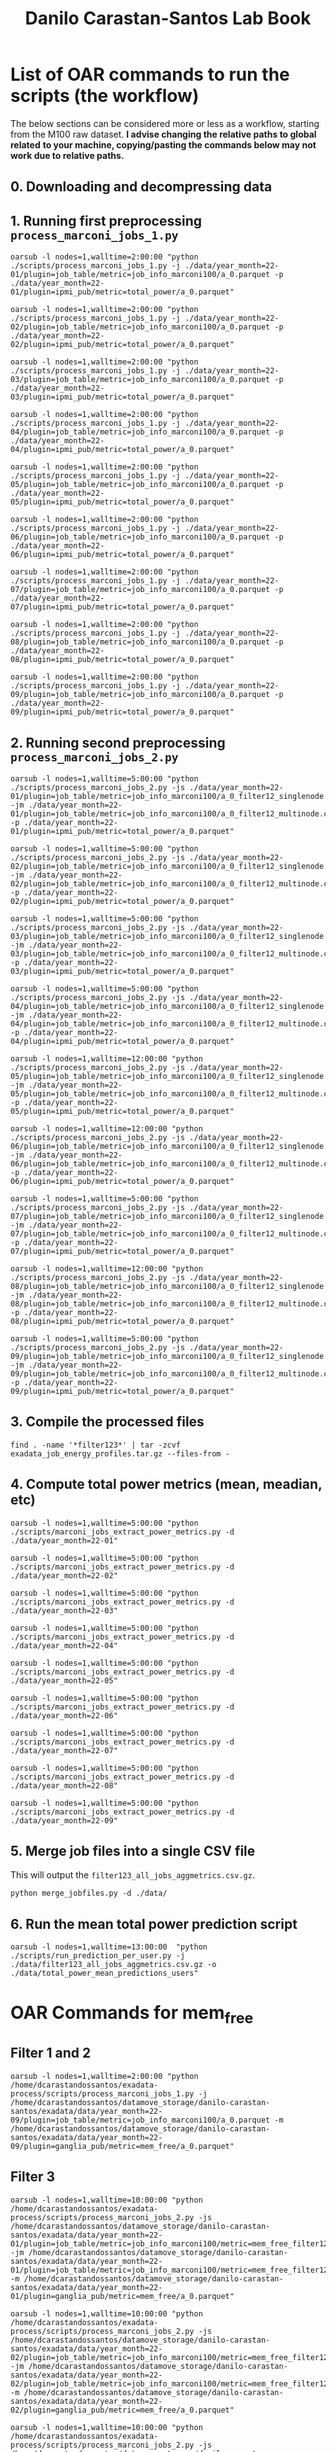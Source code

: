 #+TITLE: Danilo Carastan-Santos Lab Book

* List of OAR commands to run the scripts (the workflow)
The below sections can be considered more or less as a workflow, starting from
the M100 raw dataset. *I advise changing the relative paths to global related*
*to your machine, copying/pasting the commands below may not work due to relative
paths.*

** 0. Downloading and decompressing data
** 1. Running first preprocessing ~process_marconi_jobs_1.py~

#+begin_example
oarsub -l nodes=1,walltime=2:00:00 "python ./scripts/process_marconi_jobs_1.py -j ./data/year_month=22-01/plugin=job_table/metric=job_info_marconi100/a_0.parquet -p ./data/year_month=22-01/plugin=ipmi_pub/metric=total_power/a_0.parquet"

oarsub -l nodes=1,walltime=2:00:00 "python ./scripts/process_marconi_jobs_1.py -j ./data/year_month=22-02/plugin=job_table/metric=job_info_marconi100/a_0.parquet -p ./data/year_month=22-02/plugin=ipmi_pub/metric=total_power/a_0.parquet"

oarsub -l nodes=1,walltime=2:00:00 "python ./scripts/process_marconi_jobs_1.py -j ./data/year_month=22-03/plugin=job_table/metric=job_info_marconi100/a_0.parquet -p ./data/year_month=22-03/plugin=ipmi_pub/metric=total_power/a_0.parquet"

oarsub -l nodes=1,walltime=2:00:00 "python ./scripts/process_marconi_jobs_1.py -j ./data/year_month=22-04/plugin=job_table/metric=job_info_marconi100/a_0.parquet -p ./data/year_month=22-04/plugin=ipmi_pub/metric=total_power/a_0.parquet"

oarsub -l nodes=1,walltime=2:00:00 "python ./scripts/process_marconi_jobs_1.py -j ./data/year_month=22-05/plugin=job_table/metric=job_info_marconi100/a_0.parquet -p ./data/year_month=22-05/plugin=ipmi_pub/metric=total_power/a_0.parquet"

oarsub -l nodes=1,walltime=2:00:00 "python ./scripts/process_marconi_jobs_1.py -j ./data/year_month=22-06/plugin=job_table/metric=job_info_marconi100/a_0.parquet -p ./data/year_month=22-06/plugin=ipmi_pub/metric=total_power/a_0.parquet"

oarsub -l nodes=1,walltime=2:00:00 "python ./scripts/process_marconi_jobs_1.py -j ./data/year_month=22-07/plugin=job_table/metric=job_info_marconi100/a_0.parquet -p ./data/year_month=22-07/plugin=ipmi_pub/metric=total_power/a_0.parquet"

oarsub -l nodes=1,walltime=2:00:00 "python ./scripts/process_marconi_jobs_1.py -j ./data/year_month=22-08/plugin=job_table/metric=job_info_marconi100/a_0.parquet -p ./data/year_month=22-08/plugin=ipmi_pub/metric=total_power/a_0.parquet"

oarsub -l nodes=1,walltime=2:00:00 "python ./scripts/process_marconi_jobs_1.py -j ./data/year_month=22-09/plugin=job_table/metric=job_info_marconi100/a_0.parquet -p ./data/year_month=22-09/plugin=ipmi_pub/metric=total_power/a_0.parquet"
#+end_example

** 2. Running second preprocessing ~process_marconi_jobs_2.py~

#+begin_example
oarsub -l nodes=1,walltime=5:00:00 "python ./scripts/process_marconi_jobs_2.py -js ./data/year_month=22-01/plugin=job_table/metric=job_info_marconi100/a_0_filter12_singlenode.csv -jm ./data/year_month=22-01/plugin=job_table/metric=job_info_marconi100/a_0_filter12_multinode.csv -p ./data/year_month=22-01/plugin=ipmi_pub/metric=total_power/a_0.parquet"

oarsub -l nodes=1,walltime=5:00:00 "python ./scripts/process_marconi_jobs_2.py -js ./data/year_month=22-02/plugin=job_table/metric=job_info_marconi100/a_0_filter12_singlenode.csv -jm ./data/year_month=22-02/plugin=job_table/metric=job_info_marconi100/a_0_filter12_multinode.csv -p ./data/year_month=22-02/plugin=ipmi_pub/metric=total_power/a_0.parquet"

oarsub -l nodes=1,walltime=5:00:00 "python ./scripts/process_marconi_jobs_2.py -js ./data/year_month=22-03/plugin=job_table/metric=job_info_marconi100/a_0_filter12_singlenode.csv -jm ./data/year_month=22-03/plugin=job_table/metric=job_info_marconi100/a_0_filter12_multinode.csv -p ./data/year_month=22-03/plugin=ipmi_pub/metric=total_power/a_0.parquet"

oarsub -l nodes=1,walltime=5:00:00 "python ./scripts/process_marconi_jobs_2.py -js ./data/year_month=22-04/plugin=job_table/metric=job_info_marconi100/a_0_filter12_singlenode.csv -jm ./data/year_month=22-04/plugin=job_table/metric=job_info_marconi100/a_0_filter12_multinode.csv -p ./data/year_month=22-04/plugin=ipmi_pub/metric=total_power/a_0.parquet"

oarsub -l nodes=1,walltime=12:00:00 "python ./scripts/process_marconi_jobs_2.py -js ./data/year_month=22-05/plugin=job_table/metric=job_info_marconi100/a_0_filter12_singlenode.csv -jm ./data/year_month=22-05/plugin=job_table/metric=job_info_marconi100/a_0_filter12_multinode.csv -p ./data/year_month=22-05/plugin=ipmi_pub/metric=total_power/a_0.parquet"

oarsub -l nodes=1,walltime=12:00:00 "python ./scripts/process_marconi_jobs_2.py -js ./data/year_month=22-06/plugin=job_table/metric=job_info_marconi100/a_0_filter12_singlenode.csv -jm ./data/year_month=22-06/plugin=job_table/metric=job_info_marconi100/a_0_filter12_multinode.csv -p ./data/year_month=22-06/plugin=ipmi_pub/metric=total_power/a_0.parquet"

oarsub -l nodes=1,walltime=5:00:00 "python ./scripts/process_marconi_jobs_2.py -js ./data/year_month=22-07/plugin=job_table/metric=job_info_marconi100/a_0_filter12_singlenode.csv -jm ./data/year_month=22-07/plugin=job_table/metric=job_info_marconi100/a_0_filter12_multinode.csv -p ./data/year_month=22-07/plugin=ipmi_pub/metric=total_power/a_0.parquet"

oarsub -l nodes=1,walltime=12:00:00 "python ./scripts/process_marconi_jobs_2.py -js ./data/year_month=22-08/plugin=job_table/metric=job_info_marconi100/a_0_filter12_singlenode.csv -jm ./data/year_month=22-08/plugin=job_table/metric=job_info_marconi100/a_0_filter12_multinode.csv -p ./data/year_month=22-08/plugin=ipmi_pub/metric=total_power/a_0.parquet"

oarsub -l nodes=1,walltime=5:00:00 "python ./scripts/process_marconi_jobs_2.py -js ./data/year_month=22-09/plugin=job_table/metric=job_info_marconi100/a_0_filter12_singlenode.csv -jm ./data/year_month=22-09/plugin=job_table/metric=job_info_marconi100/a_0_filter12_multinode.csv -p ./data/year_month=22-09/plugin=ipmi_pub/metric=total_power/a_0.parquet"
#+end_example

** 3. Compile the processed files

#+begin_example
find . -name '*filter123*' | tar -zcvf exadata_job_energy_profiles.tar.gz --files-from -
#+end_example

** 4. Compute total power metrics (mean, meadian, etc)

#+begin_example
oarsub -l nodes=1,walltime=5:00:00 "python ./scripts/marconi_jobs_extract_power_metrics.py -d ./data/year_month=22-01"

oarsub -l nodes=1,walltime=5:00:00 "python ./scripts/marconi_jobs_extract_power_metrics.py -d ./data/year_month=22-02"

oarsub -l nodes=1,walltime=5:00:00 "python ./scripts/marconi_jobs_extract_power_metrics.py -d ./data/year_month=22-03"

oarsub -l nodes=1,walltime=5:00:00 "python ./scripts/marconi_jobs_extract_power_metrics.py -d ./data/year_month=22-04"

oarsub -l nodes=1,walltime=5:00:00 "python ./scripts/marconi_jobs_extract_power_metrics.py -d ./data/year_month=22-05"

oarsub -l nodes=1,walltime=5:00:00 "python ./scripts/marconi_jobs_extract_power_metrics.py -d ./data/year_month=22-06"

oarsub -l nodes=1,walltime=5:00:00 "python ./scripts/marconi_jobs_extract_power_metrics.py -d ./data/year_month=22-07"

oarsub -l nodes=1,walltime=5:00:00 "python ./scripts/marconi_jobs_extract_power_metrics.py -d ./data/year_month=22-08"

oarsub -l nodes=1,walltime=5:00:00 "python ./scripts/marconi_jobs_extract_power_metrics.py -d ./data/year_month=22-09"
#+end_example
** 5. Merge job files into a single CSV file
This will output the ~filter123_all_jobs_aggmetrics.csv.gz~.

#+begin_example
python merge_jobfiles.py -d ./data/
#+end_example

** 6. Run the mean total power prediction script

#+begin_example
oarsub -l nodes=1,walltime=13:00:00  "python ./scripts/run_prediction_per_user.py -j ./data/filter123_all_jobs_aggmetrics.csv.gz -o ./data/total_power_mean_predictions_users"
#+end_example

* OAR Commands for mem_free
** Filter 1 and 2 
#+begin_example
oarsub -l nodes=1,walltime=2:00:00 "python /home/dcarastandossantos/exadata-process/scripts/process_marconi_jobs_1.py -j /home/dcarastandossantos/datamove_storage/danilo-carastan-santos/exadata/data/year_month=22-09/plugin=job_table/metric=job_info_marconi100/a_0.parquet -m /home/dcarastandossantos/datamove_storage/danilo-carastan-santos/exadata/data/year_month=22-09/plugin=ganglia_pub/metric=mem_free/a_0.parquet"
#+end_example

** Filter 3
#+begin_example
oarsub -l nodes=1,walltime=10:00:00 "python /home/dcarastandossantos/exadata-process/scripts/process_marconi_jobs_2.py -js /home/dcarastandossantos/datamove_storage/danilo-carastan-santos/exadata/data/year_month=22-01/plugin=job_table/metric=job_info_marconi100/metric=mem_free_filter12_singlenode.csv -jm /home/dcarastandossantos/datamove_storage/danilo-carastan-santos/exadata/data/year_month=22-01/plugin=job_table/metric=job_info_marconi100/metric=mem_free_filter12_multinode.csv -m /home/dcarastandossantos/datamove_storage/danilo-carastan-santos/exadata/data/year_month=22-01/plugin=ganglia_pub/metric=mem_free/a_0.parquet"

oarsub -l nodes=1,walltime=10:00:00 "python /home/dcarastandossantos/exadata-process/scripts/process_marconi_jobs_2.py -js /home/dcarastandossantos/datamove_storage/danilo-carastan-santos/exadata/data/year_month=22-02/plugin=job_table/metric=job_info_marconi100/metric=mem_free_filter12_singlenode.csv -jm /home/dcarastandossantos/datamove_storage/danilo-carastan-santos/exadata/data/year_month=22-02/plugin=job_table/metric=job_info_marconi100/metric=mem_free_filter12_multinode.csv -m /home/dcarastandossantos/datamove_storage/danilo-carastan-santos/exadata/data/year_month=22-02/plugin=ganglia_pub/metric=mem_free/a_0.parquet"

oarsub -l nodes=1,walltime=10:00:00 "python /home/dcarastandossantos/exadata-process/scripts/process_marconi_jobs_2.py -js /home/dcarastandossantos/datamove_storage/danilo-carastan-santos/exadata/data/year_month=22-03/plugin=job_table/metric=job_info_marconi100/metric=mem_free_filter12_singlenode.csv -jm /home/dcarastandossantos/datamove_storage/danilo-carastan-santos/exadata/data/year_month=22-03/plugin=job_table/metric=job_info_marconi100/metric=mem_free_filter12_multinode.csv -m /home/dcarastandossantos/datamove_storage/danilo-carastan-santos/exadata/data/year_month=22-03/plugin=ganglia_pub/metric=mem_free/a_0.parquet"

oarsub -l nodes=1,walltime=10:00:00 "python /home/dcarastandossantos/exadata-process/scripts/process_marconi_jobs_2.py -js /home/dcarastandossantos/datamove_storage/danilo-carastan-santos/exadata/data/year_month=22-04/plugin=job_table/metric=job_info_marconi100/metric=mem_free_filter12_singlenode.csv -jm /home/dcarastandossantos/datamove_storage/danilo-carastan-santos/exadata/data/year_month=22-04/plugin=job_table/metric=job_info_marconi100/metric=mem_free_filter12_multinode.csv -m /home/dcarastandossantos/datamove_storage/danilo-carastan-santos/exadata/data/year_month=22-04/plugin=ganglia_pub/metric=mem_free/a_0.parquet"

oarsub -l nodes=1,walltime=10:00:00 "python /home/dcarastandossantos/exadata-process/scripts/process_marconi_jobs_2.py -js /home/dcarastandossantos/datamove_storage/danilo-carastan-santos/exadata/data/year_month=22-05/plugin=job_table/metric=job_info_marconi100/metric=mem_free_filter12_singlenode.csv -jm /home/dcarastandossantos/datamove_storage/danilo-carastan-santos/exadata/data/year_month=22-05/plugin=job_table/metric=job_info_marconi100/metric=mem_free_filter12_multinode.csv -m /home/dcarastandossantos/datamove_storage/danilo-carastan-santos/exadata/data/year_month=22-05/plugin=ganglia_pub/metric=mem_free/a_0.parquet"

oarsub -l nodes=1,walltime=10:00:00 "python /home/dcarastandossantos/exadata-process/scripts/process_marconi_jobs_2.py -js /home/dcarastandossantos/datamove_storage/danilo-carastan-santos/exadata/data/year_month=22-06/plugin=job_table/metric=job_info_marconi100/metric=mem_free_filter12_singlenode.csv -jm /home/dcarastandossantos/datamove_storage/danilo-carastan-santos/exadata/data/year_month=22-06/plugin=job_table/metric=job_info_marconi100/metric=mem_free_filter12_multinode.csv -m /home/dcarastandossantos/datamove_storage/danilo-carastan-santos/exadata/data/year_month=22-06/plugin=ganglia_pub/metric=mem_free/a_0.parquet"

oarsub -l nodes=1,walltime=10:00:00 "python /home/dcarastandossantos/exadata-process/scripts/process_marconi_jobs_2.py -js /home/dcarastandossantos/datamove_storage/danilo-carastan-santos/exadata/data/year_month=22-07/plugin=job_table/metric=job_info_marconi100/metric=mem_free_filter12_singlenode.csv -jm /home/dcarastandossantos/datamove_storage/danilo-carastan-santos/exadata/data/year_month=22-07/plugin=job_table/metric=job_info_marconi100/metric=mem_free_filter12_multinode.csv -m /home/dcarastandossantos/datamove_storage/danilo-carastan-santos/exadata/data/year_month=22-07/plugin=ganglia_pub/metric=mem_free/a_0.parquet"

oarsub -l nodes=1,walltime=10:00:00 "python /home/dcarastandossantos/exadata-process/scripts/process_marconi_jobs_2.py -js /home/dcarastandossantos/datamove_storage/danilo-carastan-santos/exadata/data/year_month=22-08/plugin=job_table/metric=job_info_marconi100/metric=mem_free_filter12_singlenode.csv -jm /home/dcarastandossantos/datamove_storage/danilo-carastan-santos/exadata/data/year_month=22-08/plugin=job_table/metric=job_info_marconi100/metric=mem_free_filter12_multinode.csv -m /home/dcarastandossantos/datamove_storage/danilo-carastan-santos/exadata/data/year_month=22-08/plugin=ganglia_pub/metric=mem_free/a_0.parquet"

oarsub -l nodes=1,walltime=10:00:00 "python /home/dcarastandossantos/exadata-process/scripts/process_marconi_jobs_2.py -js /home/dcarastandossantos/datamove_storage/danilo-carastan-santos/exadata/data/year_month=22-09/plugin=job_table/metric=job_info_marconi100/metric=mem_free_filter12_singlenode.csv -jm /home/dcarastandossantos/datamove_storage/danilo-carastan-santos/exadata/data/year_month=22-09/plugin=job_table/metric=job_info_marconi100/metric=mem_free_filter12_multinode.csv -m /home/dcarastandossantos/datamove_storage/danilo-carastan-santos/exadata/data/year_month=22-09/plugin=ganglia_pub/metric=mem_free/a_0.parquet"
#+end_example

* OAR Commands for GPU power

** Filter 1 and 2
#+begin_example
oarsub -l nodes=1,walltime=2:00:00 "python process_marconi_jobs_GPU_1.py -j /home/dcarastandossantos/datamove_storage/danilo-carastan-santos/exadata/data/year_month\=22-01/plugin=job_table/metric=job_info_marconi100/a_0.parquet -p /home/dcarastandossantos/datamove_storage/danilo-carastan-santos/exadata/data/year_month\=22-01/plugin=ganglia_pub/"

oarsub -l nodes=1,walltime=2:00:00 "python process_marconi_jobs_GPU_1.py -j /home/dcarastandossantos/datamove_storage/danilo-carastan-santos/exadata/data/year_month\=22-02/plugin=job_table/metric=job_info_marconi100/a_0.parquet -p /home/dcarastandossantos/datamove_storage/danilo-carastan-santos/exadata/data/year_month\=22-02/plugin=ganglia_pub/"

oarsub -l nodes=1,walltime=2:00:00 "python process_marconi_jobs_GPU_1.py -j /home/dcarastandossantos/datamove_storage/danilo-carastan-santos/exadata/data/year_month\=22-03/plugin=job_table/metric=job_info_marconi100/a_0.parquet -p /home/dcarastandossantos/datamove_storage/danilo-carastan-santos/exadata/data/year_month\=22-03/plugin=ganglia_pub/"

oarsub -l nodes=1,walltime=2:00:00 "python process_marconi_jobs_GPU_1.py -j /home/dcarastandossantos/datamove_storage/danilo-carastan-santos/exadata/data/year_month\=22-04/plugin=job_table/metric=job_info_marconi100/a_0.parquet -p /home/dcarastandossantos/datamove_storage/danilo-carastan-santos/exadata/data/year_month\=22-04/plugin=ganglia_pub/"

oarsub -l nodes=1,walltime=2:00:00 "python process_marconi_jobs_GPU_1.py -j /home/dcarastandossantos/datamove_storage/danilo-carastan-santos/exadata/data/year_month\=22-05/plugin=job_table/metric=job_info_marconi100/a_0.parquet -p /home/dcarastandossantos/datamove_storage/danilo-carastan-santos/exadata/data/year_month\=22-05/plugin=ganglia_pub/"

oarsub -l nodes=1,walltime=2:00:00 "python process_marconi_jobs_GPU_1.py -j /home/dcarastandossantos/datamove_storage/danilo-carastan-santos/exadata/data/year_month\=22-06/plugin=job_table/metric=job_info_marconi100/a_0.parquet -p /home/dcarastandossantos/datamove_storage/danilo-carastan-santos/exadata/data/year_month\=22-06/plugin=ganglia_pub/"

oarsub -l nodes=1,walltime=2:00:00 "python process_marconi_jobs_GPU_1.py -j /home/dcarastandossantos/datamove_storage/danilo-carastan-santos/exadata/data/year_month\=22-07/plugin=job_table/metric=job_info_marconi100/a_0.parquet -p /home/dcarastandossantos/datamove_storage/danilo-carastan-santos/exadata/data/year_month\=22-07/plugin=ganglia_pub/"

oarsub -l nodes=1,walltime=2:00:00 "python process_marconi_jobs_GPU_1.py -j /home/dcarastandossantos/datamove_storage/danilo-carastan-santos/exadata/data/year_month\=22-08/plugin=job_table/metric=job_info_marconi100/a_0.parquet -p /home/dcarastandossantos/datamove_storage/danilo-carastan-santos/exadata/data/year_month\=22-08/plugin=ganglia_pub/"

oarsub -l nodes=1,walltime=2:00:00 "python process_marconi_jobs_GPU_1.py -j /home/dcarastandossantos/datamove_storage/danilo-carastan-santos/exadata/data/year_month\=22-09/plugin=job_table/metric=job_info_marconi100/a_0.parquet -p /home/dcarastandossantos/datamove_storage/danilo-carastan-santos/exadata/data/year_month\=22-09/plugin=ganglia_pub/"
#+end_example

** Filter 3
#+begin_example
python process_marconi_jobs_GPU_2.py -js /home/dcarastandossantos/datamove_storage/danilo-carastan-santos/exadata/data/year_month=22-05/plugin=job_table/metric=job_info_marconi100/gpu_power_usage_filter12_singlenode.csv -jm /home/dcarastandossantos/datamove_storage/danilo-carastan-santos/exadata/data/year_month=22-05/plugin=job_table/metric=job_info_marconi100/gpu_power_usage_filter12_multinode.csv -p ./datamove_storage/danilo-carastan-santos/exadata/data/year_month\=22-05/plugin=ganglia_pub/
#+end_example

* Scripts description
 The scripts ~process_marconi_jobs_1.py~ and ~process_marconi_jobs_2.py~ use
 ~plugin=ipmi_pub/metric=total_power~ as the power metric to evaluate. This
 metric can be changed inside the code, but this change must be done carefully.

 Most scripts are designed to run taking into account only a single ~year_month~.

** Script ~process_marconi_jobs_1.py~
Preprocess the dataset original data, filtering jobs (data from
~plugin=job_table~) that:

1. Jobs that run for less than a minute (too few points)
2. Jobs that don't have an energy profile (~metric=total_power~ from ipmi)

It outputs two job csv files, one containing the single-node jobs and another with
the multi-node jobs.

** Script ~process_marconi_jobs_2.py~
Further preprocesses the dataset, taking the output of
~process_marconi_jobs_1.py~ as inputs. It filters out jobs that share nodes,
leaving only the jobs that run exclusively in the nodes.

It outputs an updated job csv files (for single and multi-node), and also the
power measurements of the jobs with an additional column indicating which
~job_id~ was running at each timestamp.

** Script ~marconi_jobs_extract_power_metrics.py~
It computes the maximum power and aggregation metrics (mean, median, standard
deviation, and others) for each job in the job table (outputs from
~process_marconi_jobs_2.py~). It enchances these job tables with power data.

We pass only the root directory of the trace (~./data~) and the scripts searches
for the outputs of ~process_marconi_jobs_2.py~ to work.

** Script ~merge_jobfiles.py~
It just merges the job table csv files into a single one.
